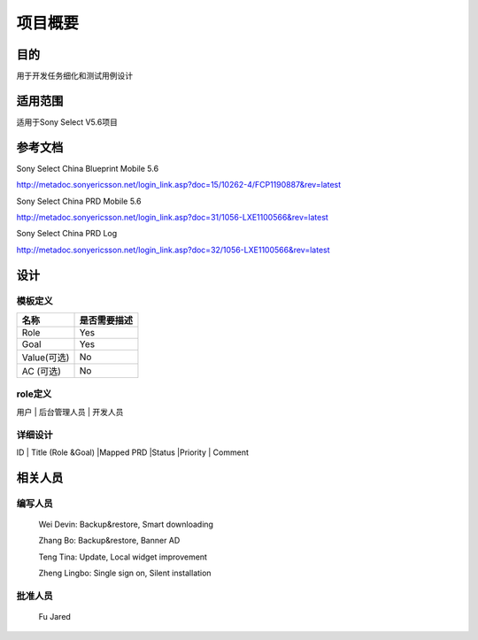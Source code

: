 .. 以两个点开始的内容是注释。不会出现编写的文档中。但是能体现文档书写者的思路。
.. 一般一个文件，内容，逻辑的分层，分到三级就可以， 最多四级. 也就是 
   H1. ########
   H2, ********
   H3, ========
   H4. --------
   


项目概要
###################################################


目的
****************************
用于开发任务细化和测试用例设计

适用范围
****************************
适用于Sony Select V5.6项目

参考文档
****************************
Sony Select China Blueprint Mobile 5.6

http://metadoc.sonyericsson.net/login_link.asp?doc=15/10262-4/FCP1190887&rev=latest

Sony Select China PRD Mobile 5.6

http://metadoc.sonyericsson.net/login_link.asp?doc=31/1056-LXE1100566&rev=latest

Sony Select China PRD Log

http://metadoc.sonyericsson.net/login_link.asp?doc=32/1056-LXE1100566&rev=latest

设计
****************************

模板定义
-----------

+------------+----------------------------------+
|  名称      |  是否需要描述                    |
+============+==================================+
|Role        |Yes                               |
+------------+----------------------------------+
|Goal        |Yes                               |
+------------+----------------------------------+
|Value(可选) |No                                |
+------------+----------------------------------+
|AC (可选)   |No                                |
+------------+----------------------------------+

role定义   
--------

用户 | 后台管理人员 | 开发人员

详细设计
--------
                                                    
ID | Title (Role &Goal) |Mapped PRD |Status |Priority | Comment

相关人员
****************************

编写人员
--------
  Wei Devin: Backup&restore, Smart downloading

  Zhang Bo: Backup&restore, Banner AD

  Teng Tina: Update, Local widget improvement

  Zheng Lingbo: Single sign on, Silent installation

批准人员
--------
  Fu Jared
